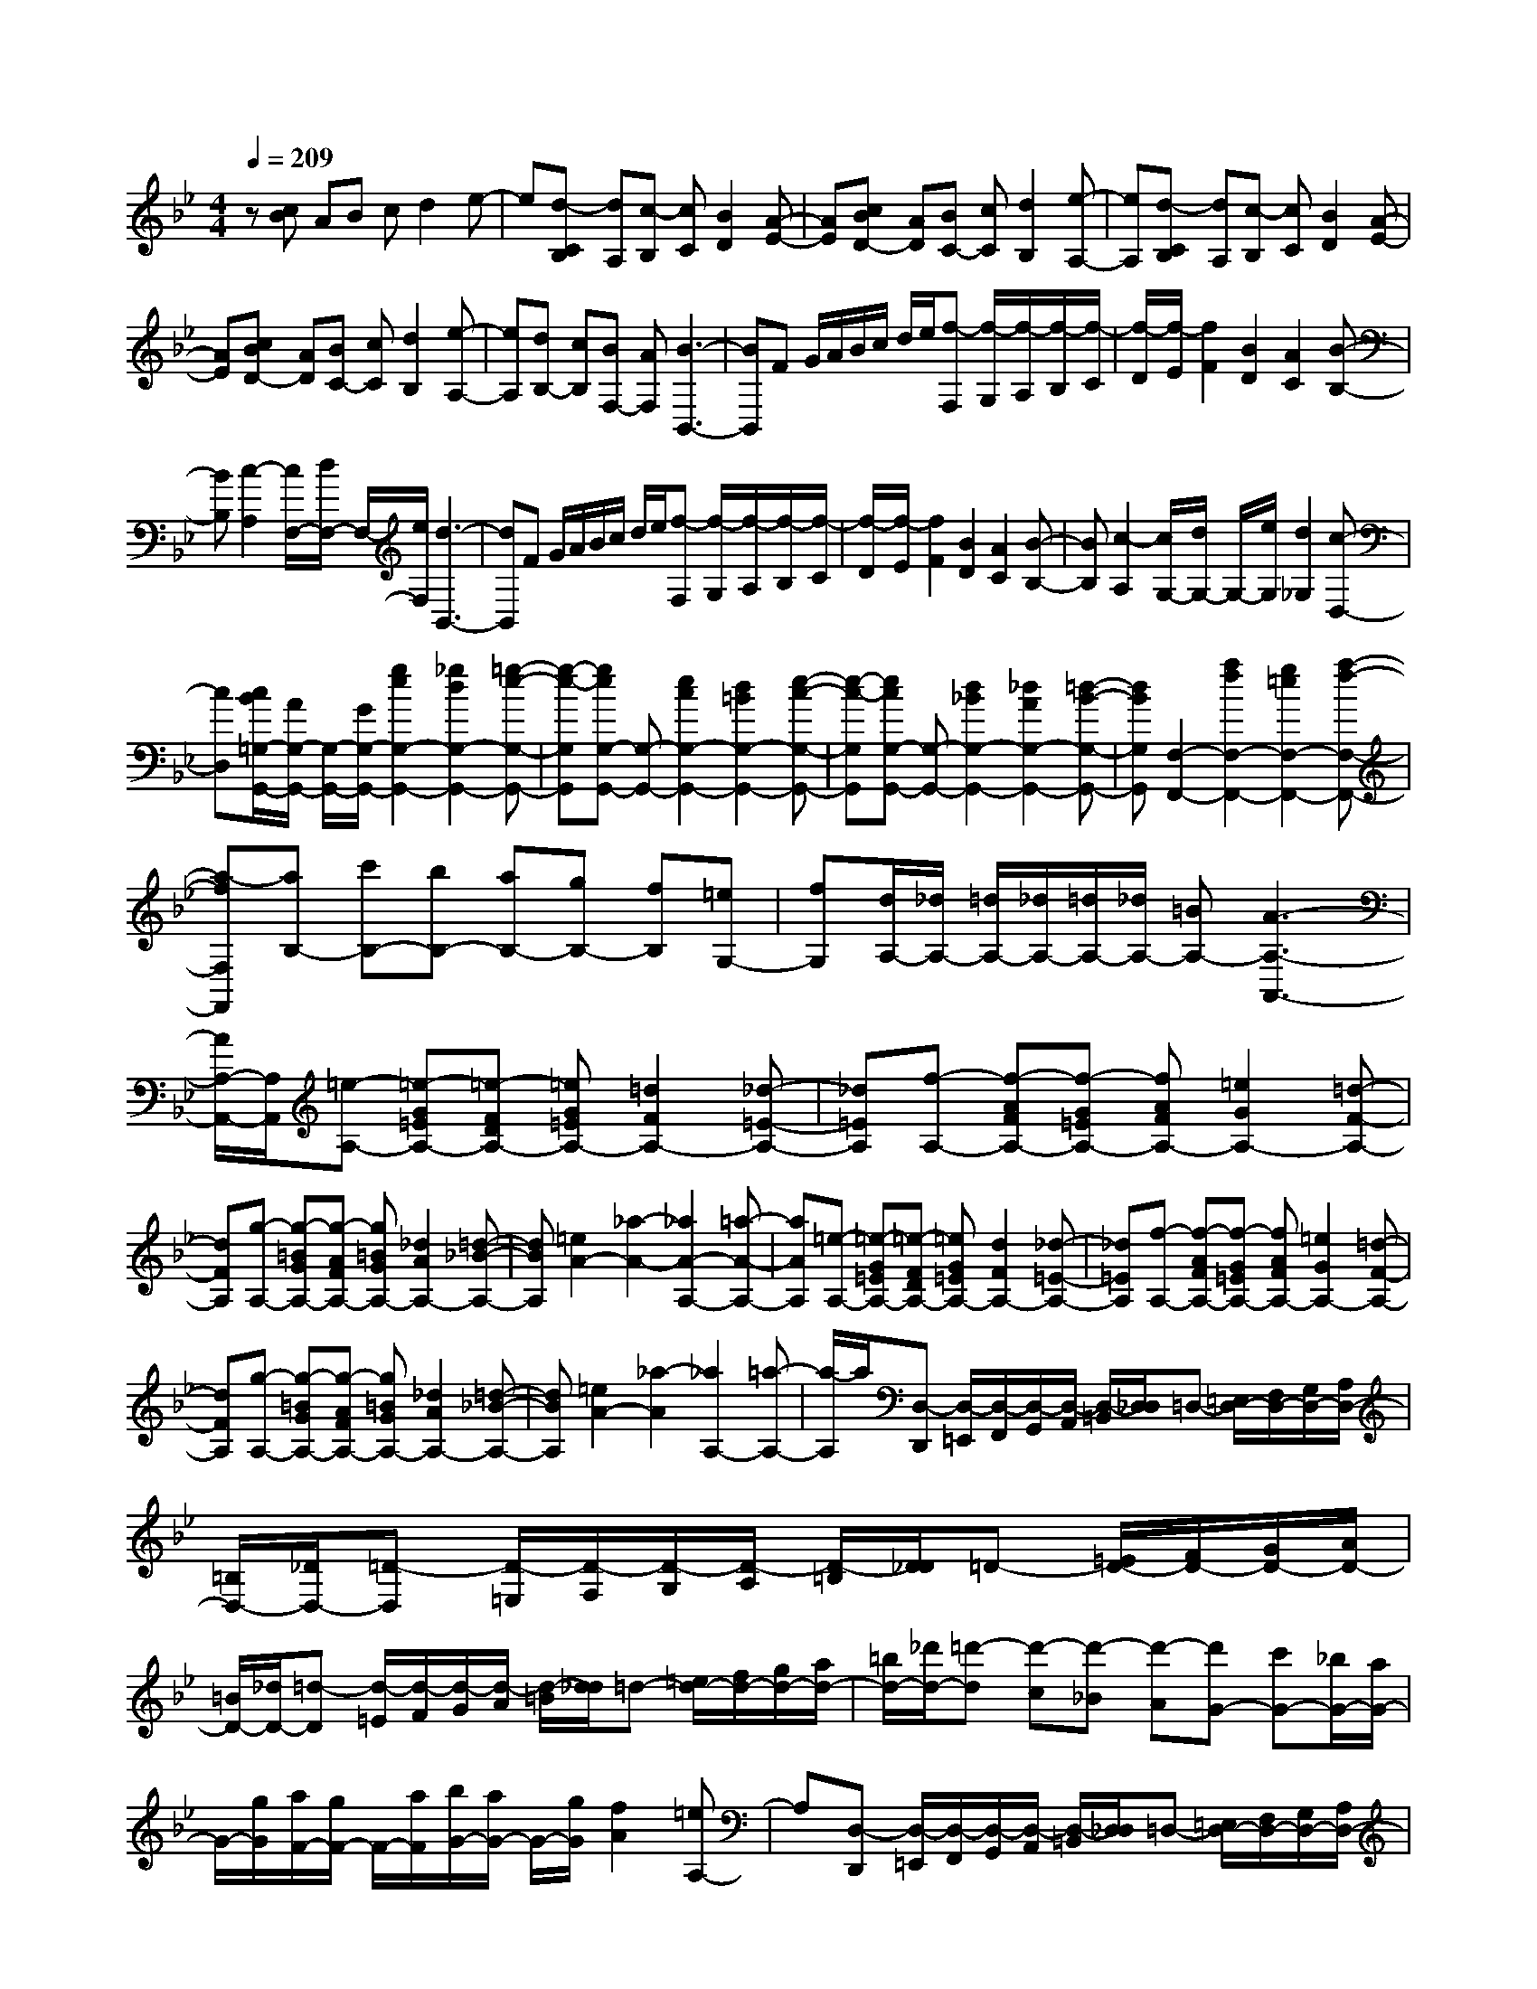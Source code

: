 % input file /home/ubuntu/MusicGeneratorQuin/training_data/scarlatti/K229.MID
X: 1
T: 
M: 4/4
L: 1/8
Q:1/4=209
K:Bb % 2 flats
%(C) John Sankey 1998
%%MIDI program 6
%%MIDI program 6
%%MIDI program 6
%%MIDI program 6
%%MIDI program 6
%%MIDI program 6
%%MIDI program 6
%%MIDI program 6
%%MIDI program 6
%%MIDI program 6
%%MIDI program 6
%%MIDI program 6
z[cB] AB cd2e-|e[d-CB,] [dA,][c-B,] [cC][B2D2][A-E-]|[AE][cBD-] [AD][BC-] [cC][d2B,2][e-A,-]|[eA,][d-CB,] [dA,][c-B,] [cC][B2D2][A-E-]|
[AE][cBD-] [AD][BC-] [cC][d2B,2][e-A,-]|[eA,][dB,-] [cB,][BF,-] [AF,][B3-B,,3-]|[BB,,]F G/2A/2B/2c/2 d/2e/2[f-F,] [f/2-G,/2][f/2-A,/2][f/2-B,/2][f/2-C/2]|[f/2-D/2][f/2-E/2][f2F2][B2D2][A2C2][B-B,-]|
[BB,][c2-A,2][c/2F,/2-][d/2F,/2-] F,/2-[e/2F,/2][d3-B,,3-]|[dB,,]F G/2A/2B/2c/2 d/2e/2[f-F,] [f/2-G,/2][f/2-A,/2][f/2-B,/2][f/2-C/2]|[f/2-D/2][f/2-E/2][f2F2][B2D2][A2C2][B-B,-]|[BB,][c2-A,2][c/2G,/2-][d/2G,/2-] G,/2-[e/2G,/2][d2_G,2][c-D,-]|
[cD,][c/2B/2=G,/2-G,,/2-][A/2G,/2-G,,/2-] [G,/2-G,,/2-][G/2G,/2-G,,/2-][g2e2G,2-G,,2-][_g2d2G,2-G,,2-][=g-e-G,-G,,-]|[g-e-G,G,,][geG,-G,,-] [G,-G,,-][e2c2G,2-G,,2-][d2=B2G,2-G,,2-][e-c-G,-G,,-]|[e-c-G,G,,][ecG,-G,,-] [G,-G,,-][d2_B2G,2-G,,2-][_d2A2G,2-G,,2-][=d-B-G,-G,,-]|[dBG,G,,][F,2-F,,2-][a2f2F,2-F,,2-][g2=e2F,2-F,,2-][a-f-F,-F,,-]|
[a-fF,F,,][aB,-] [c'B,-][bB,-] [aB,-][gB,-] [fB,][=eG,-]|[fG,][d/2A,/2-][_d/2A,/2-] [=d/2A,/2-][_d/2A,/2-][=d/2A,/2-][_d/2A,/2-] [=BA,-][A3-A,3-A,,3-]|[A/2A,/2-A,,/2-][A,/2A,,/2][=e-A,-] [=e-G=EA,-][=e-FDA,-] [=eG=EA,-][=d2F2A,2-][_d-=E-A,-]|[_d=EA,][f-A,-] [f-AFA,-][f-G=EA,-] [fAFA,-][=e2G2A,2-][=d-F-A,-]|
[dFA,][g-A,-] [g-=BGA,-][g-AFA,-] [g=BGA,-][_d2A2A,2-][=d-_B-A,-]|[dBA,][=e2A2-][_a2-A2-][_a2A2-A,2-][=a-A-A,-]|[aAA,][=e-A,-] [=e-G=EA,-][=e-FDA,-] [=eG=EA,-][d2F2A,2-][_d-=E-A,-]|[_d=EA,][f-A,-] [f-AFA,-][f-G=EA,-] [fAFA,-][=e2G2A,2-][=d-F-A,-]|
[dFA,][g-A,-] [g-=BGA,-][g-AFA,-] [g=BGA,-][_d2A2A,2-][=d-_B-A,-]|[dBA,][=e2A2-][_a2-A2][_a2A,2-][=a-A,-]|[a/2-A,/2]a/2[D,-D,,] [D,/2-=E,,/2][D,/2-F,,/2][D,/2-G,,/2][D,/2-A,,/2] [D,/2-=B,,/2][D,/2_D,/2]=D,- [=E,/2D,/2-][F,/2D,/2-][G,/2D,/2-][A,/2D,/2-]|[=B,/2D,/2-][_D/2D,/2-][=D-D,] [D/2-=E,/2][D/2-F,/2][D/2-G,/2][D/2-A,/2] [D/2-=B,/2][D/2_D/2]=D- [=E/2D/2-][F/2D/2-][G/2D/2-][A/2D/2-]|
[=B/2D/2-][_d/2D/2-][=d-D] [d/2-=E/2][d/2-F/2][d/2-G/2][d/2-A/2] [d/2-=B/2][d/2_d/2]=d- [=e/2d/2-][f/2d/2-][g/2d/2-][a/2d/2-]|[=b/2d/2-][_d'/2d/2-][=d'-d] [d'-c][d'-_B] [d'-A][d'G-] [c'G-][_b/2G/2-][a/2G/2-]|G/2-[g/2G/2][a/2F/2-][g/2F/2-] F/2-[a/2F/2][b/2G/2-][a/2G/2-] G/2-[g/2G/2][f2A2][=eA,-]|A,[D,-D,,] [D,/2-=E,,/2][D,/2-F,,/2][D,/2-G,,/2][D,/2-A,,/2] [D,/2-=B,,/2][D,/2_D,/2]=D,- [=E,/2D,/2-][F,/2D,/2-][G,/2D,/2-][A,/2D,/2-]|
[=B,/2D,/2-][_D/2D,/2-][=D-D,] [D/2-=E,/2][D/2-F,/2][D/2-G,/2][D/2-A,/2] [D/2-=B,/2][D/2_D/2]=D- [=E/2D/2-][F/2D/2-][G/2D/2-][A/2D/2-]|[=B/2D/2-][_d/2D/2-][=d-D] [d/2-=E/2][d/2-F/2][d/2-G/2][d/2-A/2] [d/2-=B/2][d/2_d/2]=d- [=e/2d/2-][f/2d/2-][g/2d/2-][a/2d/2-]|[=b/2d/2-][_d'/2d/2-][=d'-d] [d'-c][d'-_B] [d'-A][d'G-] [c'G-][_b/2G/2-][a/2G/2-]|G/2-[g/2G/2][a/2F/2-][g/2F/2-] F/2-[a/2F/2][b/2G/2-][a/2G/2-] G/2-[g/2G/2][f2A2-][=e-A-A,-]|
[=eAA,]d' a[bG-] [=eG][aA-] [dA-][gA-A,-]|[_dAA,]=d A[BG,-] [=EG,][AA,-] [DA,-][GA,-A,,-]|[_DA,A,,]=D A,[_B,G,,-] [=E,G,,][A,A,,-] [D,A,,][G,A,,,-]|[_D,A,,,][=D,6-D,,6-][D,-D,,-]|
[D,/2D,,/2-]D,,/2[DD,,-] [=E/2D,,/2-][_G/2D,,/2-][=G/2D,,/2-][A/2D,,/2-] [B/2D,,/2-][c/2D,,/2-][d-D,,] [d/2-=E,/2][d/2-_G,/2][d/2-=G,/2][d/2-A,/2]|[d/2-B,/2][d/2-C/2][d2D2][G2B,2][_G2A,2][=G-G,-]|[GG,][A2-_G,2][A/2D,/2-][B/2D,/2-] D,/2-[c/2D,/2][B3-G,,3-]|[B/2G,,/2-]G,,/2G A/2=B/2c/2d/2 _e/2f/2g/2-[g/2-=G,/2] [g/2-A,/2][g/2-=B,/2][g/2-C/2][g/2-D/2]|
[g/2-=E/2][g/2-_G/2][g2=G2][c2_E2][=B2D2][c-C-]|[cC][d2-=B,2][d/2G,/2-][e/2G,/2-] G,/2-[f/2G,/2][e2C2][d-D-]|[dD][cEC-] [f_AC-][eGC-] [dFC][c2G2E2][=B-F-D-]|[=BFD][cEC-] [f_AC-][eGC-] [dFC][c2G2E2][=B-F-D-]|
[=BFD][cE-C-] [gE-C-][fE-C-] [eEC][dF,-] [cF,][=B_A,-]|[c_A,][d/2G,/2-][c/2G,/2-] G,/2-[d/2G,/2-][c/2G,/2-][=B/2G,/2-] G,/2-[c/2G,/2-][=B3-G,3-G,,3-]|[=BG,G,,][d-G,-] [d-FDG,-][d-ECG,-] [dFDG,-][c2E2G,2-][=B-D-G,-]|[=BDG,][e-G,-] [e-GEG,-][e-FDG,-] [eGEG,-][d2F2G,2-][c-E-G,-]|
[cEG,][f-G,-] [f-_AFG,-][f-GEG,-] [f_AFG,-][=B2G2G,2-][c-_A-G,-]|[c_AG,][d2G2-][_g2-G2-][_g2G2-G,2-][=g-G-G,-]|[gGG,][C-C,] [C/2-D,/2][C/2-_E,/2][C/2-F,/2][C/2-G,/2] [C/2-=A,/2][C/2=B,/2]C- [D/2C/2-][E/2C/2-][F/2C/2-][G/2C/2-]|[=A/2C/2-][=B/2C/2-][c-C] [c/2-D/2][c/2-E/2][c/2-F/2][c/2-G/2] [c/2-A/2][c/2=B/2]c- [d/2c/2-][e/2c/2-][f/2c/2-][g/2c/2-]|
[a/2c/2-][=b/2c/2-][c'-c] [c'-_B][c'-_A] [c'-G][c'F-] [_bF-][_a/2F/2-][g/2F/2-]|F/2-[f/2F/2][g/2E/2-][f/2E/2-] E/2-[g/2E/2][_a/2F/2-][g/2F/2-] F/2-[f/2F/2][e2c2G2][_d-B-F-]|[_dBF][c/2B/2-=E/2-][_d/2B/2-=E/2-] [B/2-=E/2-][e/2B/2-=E/2][_d/2B/2-F/2-][c/2B/2F/2-] F/2-[B/2F/2][c2_A2-F2][c-_A-_E-]|[c_AE][B/2-_D/2-][c/2B/2-_D/2-] [B/2-_D/2-][_d/2B/2_D/2][c/2E/2-][B/2E/2-] E/2-[_A/2E/2][c2E2][B-G-_D-]|
[BG_D][_A/2-C/2-][B/2_A/2-C/2-] [_A/2-C/2-][c/2_A/2C/2][B/2_D/2-][_A/2_D/2-] _D/2-[G/2_D/2][B2_D2][_A-F-C-]|[_AFC][G/2_B,/2-][_A/2B,/2-] B,/2-[B/2B,/2][_A/2C/2-][G/2C/2-] C/2-[F/2C/2][_A2C2][_G-E-B,-]|[_GEB,][F2C2-A,2][c2-C2F,2][c/2_G,/2-][_d/2_G,/2-] _G,/2-[e/2_G,/2-][_d/2E/2-_G,/2-][c/2E/2-_G,/2-]|[E/2-_G,/2-][B/2E/2_G,/2][=A2E2F,2][B2_D2F,2][c/2C/2-F,/2-][_d/2C/2-F,/2-] [C/2-F,/2-][e/2C/2F,/2-][_d/2B,/2-F,/2-][c/2B,/2-F,/2-]|
[B,/2-F,/2-][B/2B,/2F,/2][c/2F,/2-][B/2F,/2-] [c/2F,/2-][B/2F,/2-][c/2F,/2-][B/2F,/2-] [A/2F,/2-][B/2F,/2-][A3-F,3-F,,3-]|[A/2F,/2-F,,/2-][F,/2F,,/2][c-F,-] [c-ECF,-][c-_DB,F,-] [cECF,-][B2_D2F,2-][A-C-F,-]|[ACF,][_d-F,-] [_d-F_DF,-][_d-ECF,-] [_dF_DF,-][c2E2F,2-][B-_D-F,-]|[B_DF,][e-F,-] [e-=GEF,-][e-F_DF,-] [eGEF,-][A2F2F,2-][B-_G-F,-]|
[B_GF,][c2F2-][=e2-F2-][=e2F2-F,2-][f-F-F,-]|[fFF,][c-F,-] [c-ECF,-][c-_DB,F,-] [cECF,-][B2_D2F,2-][A-C-F,-]|[ACF,][_d-F,-] [_d-F_DF,-][_d-ECF,-] [_dF_DF,-][c2E2F,2-][B-_D-F,-]|[B_DF,][_e-F,-] [e-=GEF,-][e-F_DF,-] [eGEF,-][A2F2F,2-][B-_G-F,-]|
[B_GF,][c2F2-][=e2-F2-][=e2F2F,2-][f-F,-]|[fF,][B,-_B,,] [B,/2-C,/2][B,/2-D,/2][B,/2-E,/2][B,/2-F,/2] [B,/2-=G,/2][B,/2A,/2]B,- [C/2B,/2-][=D/2B,/2-][E/2B,/2-][F/2B,/2-]|[=G/2B,/2-][A/2B,/2-][B-B,] [B/2-C/2][B/2-D/2][B/2-E/2][B/2-F/2] [B/2-G/2][B/2A/2]B- [c/2B/2-][=d/2B/2-][_e/2B/2-][f/2B/2-]|[g/2B/2-][=a/2B/2-][b-B] [b-A][b-G] [b-F][bE-] [aE-][g/2E/2-][f/2E/2-]|
E/2-[e/2E/2][f/2D/2-][e/2D/2-] D/2-[f/2D/2][g/2E/2-][f/2E/2-] E/2-[e/2E/2][d2F2][cF,-]|F,[B,-B,,] [B,/2-C,/2][B,/2-D,/2][B,/2-E,/2][B,/2-F,/2] [B,/2-G,/2][B,/2A,/2]B,- [C/2B,/2-][D/2B,/2-][E/2B,/2-][F/2B,/2-]|[G/2B,/2-][A/2B,/2-][B-B,] [B/2-C/2][B/2-D/2][B/2-E/2][B/2-F/2] [B/2-G/2][B/2A/2]B- [c/2B/2-][d/2B/2-][e/2B/2-][f/2B/2-]|[g/2B/2-][a/2B/2-][b-B] [b-A][b-G] [b-F][bE-] [aE-][g/2E/2-][f/2E/2-]|
E/2-[e/2E/2][f/2D/2-][e/2D/2-] D/2-[f/2D/2][g/2E/2-][f/2E/2-] E/2-[e/2E/2][d2F2-][c-F-F,-]|[c/2F/2-F,/2-][F/2F,/2][bD,-] [fD,][gE,-] [cE,][fF,-] [BF,][eE,-]|[AE,][BD,-] [FD,][GE,-] [CE,][FF,-] [B,F,][EE,-]|[A,E,][B,/2D,/2-][C/2D,/2-] D,/2-[D/2D,/2][C/2E,/2-][D/2E,/2-] E,/2-[E/2E,/2][D2B,2F,2-][C-A,-F,-F,,-]|
[CA,F,F,,][C/2B,,/2-][B,/2B,,/2-] [C/2B,,/2-][B,4-B,,4-][B,3/2-B,,3/2-]|[B,8-B,,8-]|[B,4B,,4] 
